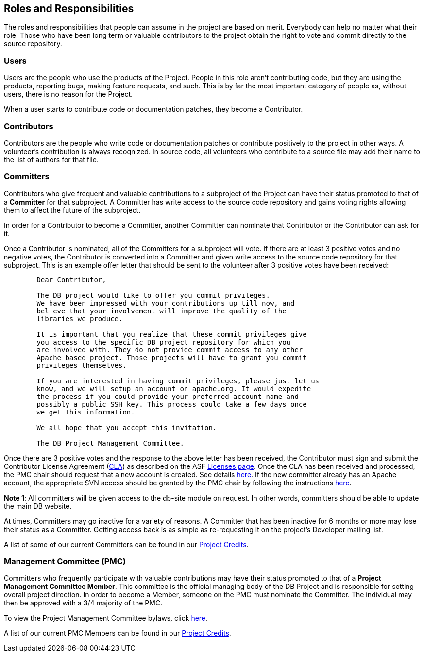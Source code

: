 :_basedir:
:_imagesdir: images/
:grid: cols
:notoc:
:notitle:
:metadata:

[[index]]


= Roles and Responsibilities

== Roles and Responsibilities

The roles and responsibilities that people can assume in the project are
based on merit. Everybody can help no matter what their role. Those who
have been long term or valuable contributors to the project obtain the
right to vote and commit directly to the source repository.


=== Users

Users are the people who use the products of the Project. People in this
role aren't contributing code, but they are using the products,
reporting bugs, making feature requests, and such. This is by far the
most important category of people as, without users, there is no reason
for the Project.

When a user starts to contribute code or documentation patches, they
become a Contributor.


=== Contributors

Contributors are the people who write code or documentation patches or
contribute positively to the project in other ways. A volunteer's
contribution is always recognized. In source code, all volunteers who
contribute to a source file may add their name to the list of authors
for that file.


=== Committers

Contributors who give frequent and valuable contributions to a
subproject of the Project can have their status promoted to that of a
*Committer* for that subproject. A Committer has write access to the
source code repository and gains voting rights allowing them to affect
the future of the subproject.

In order for a Contributor to become a Committer, another Committer can
nominate that Contributor or the Contributor can ask for it.

Once a Contributor is nominated, all of the Committers for a subproject
will vote. If there are at least 3 positive votes and no negative votes,
the Contributor is converted into a Committer and given write access to
the source code repository for that subproject. This is an example offer
letter that should be sent to the volunteer after 3 positive votes have
been received:

....
        Dear Contributor,

        The DB project would like to offer you commit privileges.
        We have been impressed with your contributions up till now, and
        believe that your involvement will improve the quality of the
        libraries we produce.

        It is important that you realize that these commit privileges give
        you access to the specific DB project repository for which you
        are involved with. They do not provide commit access to any other
        Apache based project. Those projects will have to grant you commit
        privileges themselves.

        If you are interested in having commit privileges, please just let us
        know, and we will setup an account on apache.org. It would expedite
        the process if you could provide your preferred account name and
        possibly a public SSH key. This process could take a few days once
        we get this information.

        We all hope that you accept this invitation.

        The DB Project Management Committee.
....

Once there are 3 positive votes and the response to the above letter has
been received, the Contributor must sign and submit the Contributor
License Agreement (http://apache.org/licenses/#clas[CLA]) as described
on the ASF http://apache.org/licenses/[Licenses page].
Once the CLA has been received and processed, the PMC chair should
request that a new account is created. See details
http://apache.org/dev/pmc.html#newcommitter[here]. If the new
committer already has an Apache account, the appropriate SVN access
should be granted by the PMC chair by following the instructions
http://apache.org/dev/pmc.html#SVNaccess[here].

*Note 1*: All committers will be given access to the db-site module on
request. In other words, committers should be able to update the main DB
website.

At times, Committers may go inactive for a variety of reasons. A
Committer that has been inactive for 6 months or more may lose their
status as a Committer. Getting access back is as simple as re-requesting
it on the project's Developer mailing list.

A list of some of our current Committers can be found in our
link:whoweare.html[Project Credits].


=== Management Committee (PMC)

Committers who frequently participate with valuable contributions may
have their status promoted to that of a *Project Management Committee
Member*. This committee is the official managing body of the DB Project
and is responsible for setting overall project direction. In order to
become a Member, someone on the PMC must nominate the Committer. The
individual may then be approved with a 3/4 majority of the PMC.

To view the Project Management Committee bylaws, click
link:management.html[here].

A list of our current PMC Members can be found in our
link:whoweare.html[Project Credits].

